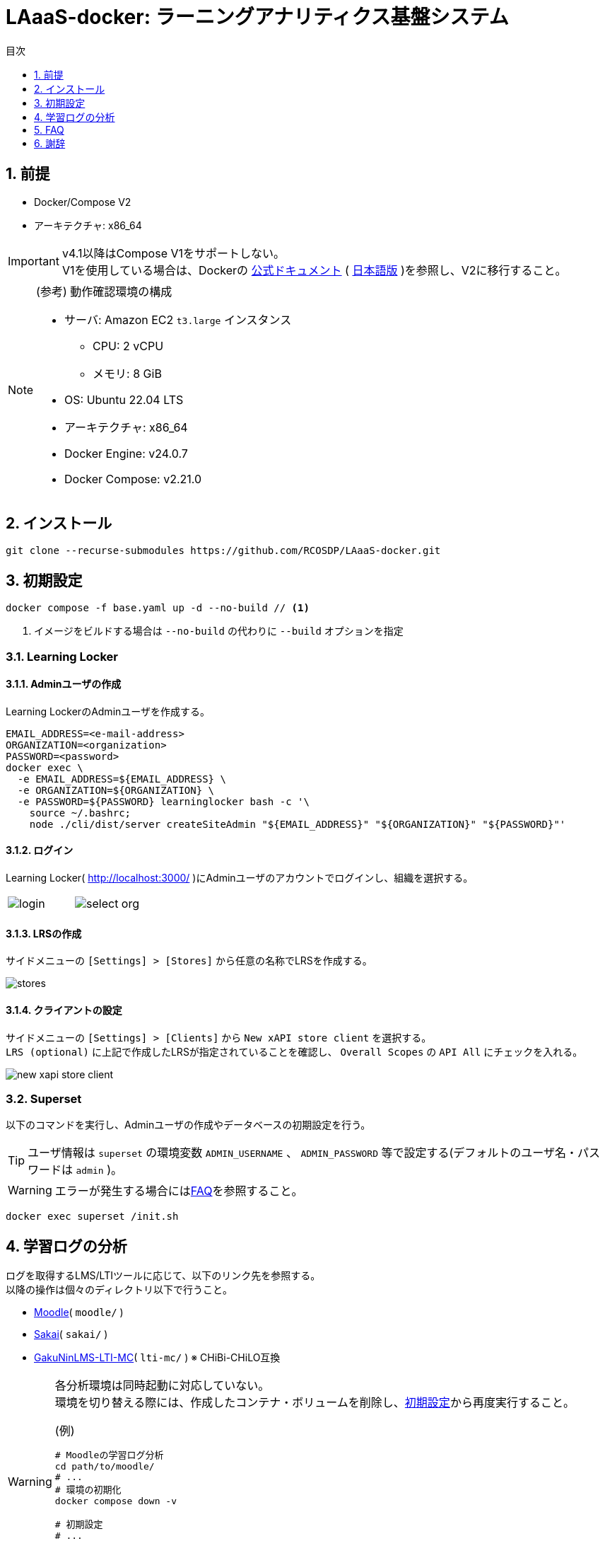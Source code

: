 :encoding: utf-8
:lang: ja
:source-highlighter: rouge
:doctype: book
:version-label:
:chapter-label:
:toc:
:toc-title: 目次
:figure-caption: 図
:table-caption: 表
:example-caption: 例
:appendix-caption: 付録
:toclevels: 1
:pagenums:
:sectnums:
:imagesdir: images
:icons: font
ifdef::env-github[]
:tip-caption: :bulb:
:note-caption: :information_source:
:important-caption: :heavy_exclamation_mark:
:caution-caption: :fire:
:warning-caption: :warning:
endif::[]

= LAaaS-docker: ラーニングアナリティクス基盤システム

== 前提

* Docker/Compose V2
* アーキテクチャ: x86_64

IMPORTANT: v4.1以降はCompose V1をサポートしない。 +
V1を使用している場合は、Dockerの https://docs.docker.com/compose/migrate/[公式ドキュメント] ( https://docs.docker.jp/compose/index.html#compose-v2-docker-compose[日本語版] )を参照し、V2に移行すること。

.(参考) 動作確認環境の構成
[NOTE]
====
* サーバ: Amazon EC2 `t3.large` インスタンス
** CPU: 2 vCPU
** メモリ: 8 GiB
* OS: Ubuntu 22.04 LTS
* アーキテクチャ: x86_64
* Docker Engine: v24.0.7
* Docker Compose: v2.21.0
====

== インストール

----
git clone --recurse-submodules https://github.com/RCOSDP/LAaaS-docker.git
----

[[init]]
== 初期設定

----
docker compose -f base.yaml up -d --no-build // <1>
----
<1> イメージをビルドする場合は `--no-build` の代わりに `--build` オプションを指定

=== Learning Locker
==== Adminユーザの作成
Learning LockerのAdminユーザを作成する。

----
EMAIL_ADDRESS=<e-mail-address>
ORGANIZATION=<organization>
PASSWORD=<password>
docker exec \
  -e EMAIL_ADDRESS=${EMAIL_ADDRESS} \
  -e ORGANIZATION=${ORGANIZATION} \
  -e PASSWORD=${PASSWORD} learninglocker bash -c '\
    source ~/.bashrc;
    node ./cli/dist/server createSiteAdmin "${EMAIL_ADDRESS}" "${ORGANIZATION}" "${PASSWORD}"'
----

==== ログイン
Learning Locker( http://localhost:3000/ )にAdminユーザのアカウントでログインし、組織を選択する。

[cols="a,a", frame=none, grid=none]
|===
| image::learninglocker/login.png[]
| image::learninglocker/select-org.png[]
|===

==== LRSの作成
サイドメニューの `[Settings] > [Stores]` から任意の名称でLRSを作成する。

image::learninglocker/stores.png[align=center]

[[learninglocker_client_settings]]
==== クライアントの設定
サイドメニューの `[Settings] > [Clients]` から `New xAPI store client` を選択する。 +
`LRS (optional)` に上記で作成したLRSが指定されていることを確認し、 `Overall Scopes` の `API All` にチェックを入れる。

image::learninglocker/new-xapi-store-client.png[align=center]

=== Superset

以下のコマンドを実行し、Adminユーザの作成やデータベースの初期設定を行う。

TIP: ユーザ情報は `superset` の環境変数 `ADMIN_USERNAME` 、 `ADMIN_PASSWORD` 等で設定する(デフォルトのユーザ名・パスワードは `admin` )。

WARNING: エラーが発生する場合には<<superset_init_error, FAQ>>を参照すること。

----
docker exec superset /init.sh
----

== 学習ログの分析
ログを取得するLMS/LTIツールに応じて、以下のリンク先を参照する。 +
以降の操作は個々のディレクトリ以下で行うこと。

* link:./moodle/README.adoc[Moodle]( `moodle/` )
* link:./sakai/README.adoc[Sakai]( `sakai/` )
* link:./lti-mc/README.adoc[GakuNinLMS-LTI-MC]( `lti-mc/` ) ※ CHiBi-CHiLO互換

[WARNING]
====
各分析環境は同時起動に対応していない。 +
環境を切り替える際には、作成したコンテナ・ボリュームを削除し、<<init>>から再度実行すること。

.(例)
----
# Moodleの学習ログ分析
cd path/to/moodle/
# ...
# 環境の初期化
docker compose down -v

# 初期設定
# ...

# GakuNinLMS-LTI-MCの視聴ログ分析
cd path/to/lti-mc/
# ...
----
====

== FAQ
[[superset_init_error]]
=== Supersetの初期設定でエラーが発生する
`init.sh` の実行で以下のエラーが発生する場合、Supersetがデータベースの初期化に失敗しているため、以降の手順を行うこと。

----
psycopg2.errors.UndefinedTable: relation "ab_xxx" does not exist
----

* コンテナとボリュームの削除

----
docker compose -f base.yaml rm -sf superset superset-db
docker volume rm laaas-docker_superset-db
----

* DBの起動確認

----
docker compose -f base.yaml up -d --no-build superset-db
docker logs superset-db

...
PostgreSQL init process complete; ready for start up.
...
...database system is ready to accept connections
----

* Supersetの起動

----
docker compose -f base.yaml up -d --no-build superset
----

* エラー原因のテーブル( `ab_xxx` )がDBに存在することを確認

----
docker exec superset-db psql -U superset superset -c '\d'

                       List of relations
 Schema |              Name              |   Type   |  Owner
--------+--------------------------------+----------+----------
 public | ab_permission                  | table    | superset
...
 public | ab_view_menu_id_seq            | sequence | superset
(16 rows)
----

* Supersetの初期設定

エラーが発生しないことを確認する。

----
docker exec superset /init.sh
----

=== JupyterHubにユーザを追加するには？
以下のコマンドを実行する。

----
USERNAME=<username>
PASSWORD=<password>
docker exec jupyterhub \
  useradd -m -p $(echo "$PASSWORD" | openssl passwd -1 -stdin) -s /bin/bash $USERNAME
----

=== JupyterHubの起動で権限エラーが発生する
Linux環境において、マウントしたホームディレクトリ（ `/home/jupyter` ）の所有者が適切に設定されず、権限エラーが発生する場合がある。

----
PermissionError: [Errno 13] Permission denied: '/home/jupyter/.local'
----

本問題が生じた場合には、実行ユーザのUID/GIDを以下の環境変数で指定し、コンテナを再起動すること。

.base.yaml
[source, diff]
----
  jupyterhub:
    ...
    environment:
      - LOCAL_UID=<uid> # id -u
      - LOCAL_GID=<gid> # id -g
----

=== Supersetに登録したノートブック実行結果のカラム設定を変更する方法は？
カラム等の設定を変更する場合には `[Actions] > [Edit]` からデータセットを編集する。 +
既存のデータセットを異なる構成で再登録した場合には、 `[Actions] > [Edit] > [COLUMNS]` から `SYNC COLUMNS FROM SOURCE` を押下し、変更を反映する。

image::superset/edit-dataset.png[align=center, scaledwidth=70%]

== 謝辞

* 本研究は文部科学省「AI 等の活用を推進する研究データエコシステム構築事業」の支援を受けたものです。
* この研究は２０２３年度国立情報学研究所公募型共同研究（23S1002）の助成を受けています。
